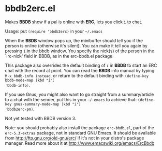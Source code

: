 * bbdb2erc.el
Makes *BBDB* show if a pal is online with *ERC*, lets you click =i= to
chat.

Usage: put =(require 'bbdb2erc)= in your =~/.emacs=

When the *BBDB* window pops up, the minibuffer should tell you if the
person is online (otherwise it's silent). You can make it tell you
again by pressing =I= in the bbdb window. You specify the nick(s) of
the person in the `irc-nick' field in BBDB, as in the erc-bbdb.el
package.

This package also overrides the default binding of =i= in *BBDB* to
start an ERC chat with the record at point. You can read the *BBDB*
info manual by typing =M-x bbdb-info instead=, or return to the
default binding with =(define-key bbdb-mode-map (kbd "i")
'bbdb-info)=.

If you use Gnus, you might also want to go straight from a
summary/article to a chat with the sender, put this in your =~/.emacs=
to achieve that: =(define-key gnus-summary-mode-map (kbd "i")
'bbdb2erc-pm)=.

Not yet tested with BBDB version 3.

Note: you should probably also install the package =erc-bbdb.el=, part
of the =erc-5.3-extras= package, not in standard GNU Emacs. It should
be available from http://ftp.gnu.org/old-gnu/erc/ if it's not in your
distro's package manager. Read more about it at
http://www.emacswiki.org/emacs/ErcBbdb
